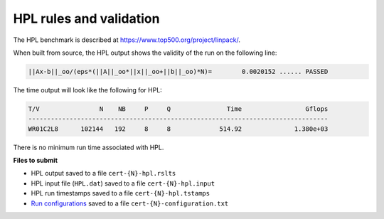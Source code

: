 HPL rules and validation
------------------------

The HPL benchmark is described at https://www.top500.org/project/linpack/.

When built from source, the HPL output shows the validity of the run on the following line:

.. code-block:: bash

   ||Ax-b||_oo/(eps*(||A||_oo*||x||_oo+||b||_oo)*N)=        0.0020152 ...... PASSED

The time output will look like the following for HPL:

.. code-block:: bash

   T/V                N    NB     P     Q               Time                 Gflops
   --------------------------------------------------------------------------------
   WR01C2L8      102144   192     8     8             514.92              1.380e+03

There is no minimum run time associated with HPL.

**Files to submit**

- HPL output saved to a file ``cert-{N}-hpl.rslts``
- HPL input file (``HPL.dat``) saved to a file ``cert-{N}-hpl.input``
- HPL run timestamps saved to a file ``cert-{N}-hpl.tstamps``
- `Run configurations <https://scc23-benchmarking.readthedocs.io/en/latest/benchmarks/general.html#configuration-file-description>`_ saved to a file ``cert-{N}-configuration.txt``


